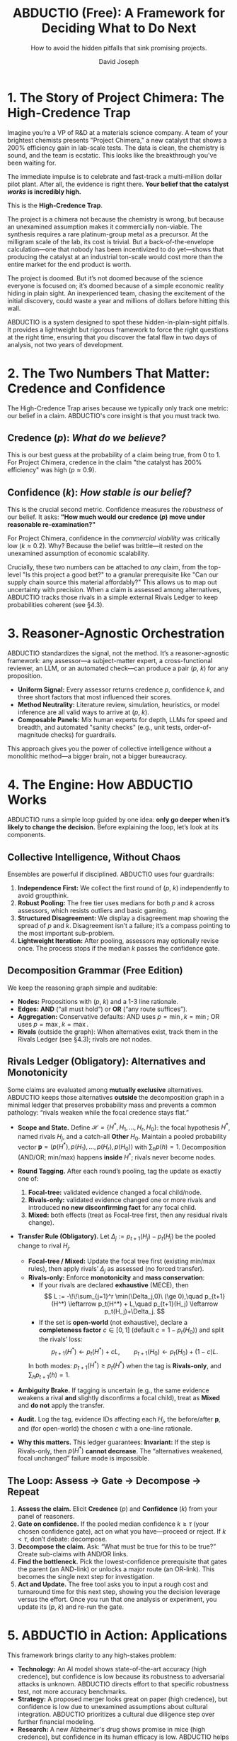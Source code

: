 #+TITLE: ABDUCTIO (Free): A Framework for Deciding What to Do Next
#+AUTHOR: David Joseph
#+SUBTITLE: How to avoid the hidden pitfalls that sink promising projects.
#+OPTIONS: toc:nil num:t date:nil
#+LATEX_HEADER: \usepackage[margin=1in]{geometry}
#+LATEX_HEADER: \usepackage{amsmath, amssymb}
#+LATEX_HEADER: \usepackage{graphicx}
#+LATEX_HEADER: \usepackage{tabularx}
#+LATEX_HEADER: \usepackage{booktabs}

* 1. The Story of Project Chimera: The High-Credence Trap
Imagine you’re a VP of R&D at a materials science company. A team of your brightest chemists presents "Project Chimera," a new catalyst that shows a 200% efficiency gain in lab-scale tests. The data is clean, the chemistry is sound, and the team is ecstatic. This looks like the breakthrough you've been waiting for.

The immediate impulse is to celebrate and fast-track a multi-million dollar pilot plant. After all, the evidence is right there. *Your belief that the catalyst /works/ is incredibly high.*

This is the *High-Credence Trap*.

The project is a chimera not because the chemistry is wrong, but because an unexamined assumption makes it commercially non-viable. The synthesis requires a rare platinum-group metal as a precursor. At the milligram scale of the lab, its cost is trivial. But a back-of-the-envelope calculation—one that nobody has been incentivized to do yet—shows that producing the catalyst at an industrial ton-scale would cost more than the entire market for the end product is worth.

The project is doomed. But it’s not doomed because of the science everyone is focused on; it’s doomed because of a simple economic reality hiding in plain sight. An inexperienced team, chasing the excitement of the initial discovery, could waste a year and millions of dollars before hitting this wall.

ABDUCTIO is a system designed to spot these hidden-in-plain-sight pitfalls. It provides a lightweight but rigorous framework to force the right questions at the right time, ensuring that you discover the fatal flaw in two days of analysis, not two years of development.

* 2. The Two Numbers That Matter: Credence and Confidence
The High-Credence Trap arises because we typically only track one metric: our belief in a claim. ABDUCTIO's core insight is that you must track two.

** Credence ($p$): /What do we believe?/
This is our best guess at the probability of a claim being true, from 0 to 1. For Project Chimera, credence in the claim "the catalyst has 200% efficiency" was high ($p \approx 0.9$).

** Confidence ($k$): /How stable is our belief?/
This is the crucial second metric. Confidence measures the /robustness/ of our belief. It asks: *"How much would our credence ($p$) move under reasonable re-examination?"*

For Project Chimera, confidence in the /commercial viability/ was critically low ($k \approx 0.2$). Why? Because the belief was brittle—it rested on the unexamined assumption of economic scalability.

Crucially, these two numbers can be attached to /any/ claim, from the top-level "Is this project a good bet?" to a granular prerequisite like "Can our supply chain source this material affordably?" This allows us to map out uncertainty with precision.  When a claim is assessed among alternatives, ABDUCTIO tracks those rivals in a simple external Rivals Ledger to keep probabilities coherent (see §4.3).

#+begin_export latex
\begin{table}[htbp]
\centering
\caption{The ABDUCTIO 2x2 matrix for triaging uncertainty.}
\begin{tabularx}{\textwidth}{@{}l X X@{}}
\toprule
 & \textbf{Low Credence} (Probably False) & \textbf{High Credence} (Probably True) \\
\midrule
\textbf{High Confidence} & \textit{“The Obvious No”} \newline Action: Reject \& Stop. & \textit{“The Solid Bet”} \newline Action: Accept \& Proceed. \\
\addlinespace
\textbf{Low Confidence} & \textit{“The Plausible Longshot”} \newline Action: Investigate Bottleneck. & \textit{“The High-Credence Trap”} (Project Chimera) \newline Action: Investigate Bottleneck. \\
\bottomrule
\end{tabularx}
\end{table}
#+end_export

* 3. Reasoner-Agnostic Orchestration
ABDUCTIO standardizes the signal, not the method. It’s a reasoner-agnostic framework: any assessor—a subject-matter expert, a cross-functional reviewer, an LLM, or an automated check—can produce a pair ($p$, $k$) for any proposition.

- *Uniform Signal:* Every assessor returns credence $p$, confidence $k$, and three short factors that most influenced their scores.
- *Method Neutrality:* Literature review, simulation, heuristics, or model inference are all valid ways to arrive at ($p$, $k$).
- *Composable Panels:* Mix human experts for depth, LLMs for speed and breadth, and automated "sanity checks" (e.g., unit tests, order-of-magnitude checks) for guardrails.

This approach gives you the power of collective intelligence without a monolithic method—a bigger brain, not a bigger bureaucracy.

* 4. The Engine: How ABDUCTIO Works
ABDUCTIO runs a simple loop guided by one idea: *only go deeper when it’s likely to change the decision.* Before explaining the loop, let’s look at its components.

** Collective Intelligence, Without Chaos
Ensembles are powerful if disciplined. ABDUCTIO uses four guardrails:
1. *Independence First:* We collect the first round of ($p$, $k$) independently to avoid groupthink.
2. *Robust Pooling:* The free tier uses medians for both $p$ and $k$ across assessors, which resists outliers and basic gaming.
3. *Structured Disagreement:* We display a disagreement map showing the spread of $p$ and $k$. Disagreement isn’t a failure; it’s a compass pointing to the most important sub-problem.
4. *Lightweight Iteration:* After pooling, assessors may optionally revise once. The process stops if the median $k$ passes the confidence gate.

** Decomposition Grammar (Free Edition)
We keep the reasoning graph simple and auditable:
- *Nodes:* Propositions with ($p$, $k$) and a 1-3 line rationale.
- *Edges:* *AND* (“all must hold”) or *OR* (“any route suffices”).
- *Aggregation:* Conservative defaults: AND uses $p=\min, k=\min$; OR uses $p=\max, k=\max$.
- *Rivals* (outside the graph): When alternatives exist, track them in the Rivals Ledger (see §4.3); rivals are not nodes.

** Rivals Ledger (Obligatory): Alternatives and Monotonicity
Some claims are evaluated among **mutually exclusive** alternatives. ABDUCTIO keeps those alternatives **outside** the decomposition graph in a minimal ledger that preserves probability mass and prevents a common pathology: “rivals weaken while the focal credence stays flat.”

- *Scope and State.* Define \(\mathcal H=\{H^*, H_1,\ldots,H_r, H_0\}\): the focal hypothesis \(H^*\), named rivals \(H_j\), and a catch-all **Other** \(H_0\). Maintain a pooled probability vector \(\mathbf p=(p(H^*), p(H_1),\ldots,p(H_r), p(H_0))\) with \(\sum_h p(h)=1\). Decomposition (AND/OR; min/max) happens **inside** \(H^*\); rivals never become nodes.

- *Round Tagging.* After each round’s pooling, tag the update as exactly one of:
  1) **Focal-tree:** validated evidence changed a focal child/node.
  2) **Rivals-only:** validated evidence changed one or more rivals and introduced **no new disconfirming fact** for any focal child.
  3) **Mixed:** both effects (treat as Focal-tree first, then any residual rivals change).

- *Transfer Rule (Obligatory).* Let \(\Delta_j := p_{t+1}(H_j)-p_t(H_j)\) be the pooled change to rival \(H_j\).
  - **Focal-tree / Mixed:** Update the focal tree first (existing min/max rules), then apply rivals’ \(\Delta_j\) as assessed (no forced transfer).
  - **Rivals-only:** Enforce **monotonicity** and **mass conservation**:
    - If your rivals are declared **exhaustive** (MECE), then
      \[
      L := -\!\!\sum_{j=1}^r \min(\Delta_j,0)\ (\ge 0),\quad
      p_{t+1}(H^*) \leftarrow p_t(H^*) + L,\quad
      p_{t+1}(H_j) \leftarrow p_t(H_j)+\Delta_j.
      \]
    - If the set is **open-world** (not exhaustive), declare a *completeness factor* \(c\in[0,1]\) (default \(c=1-p_t(H_0)\)) and split the rivals’ loss:
      \[
      p_{t+1}(H^*) \leftarrow p_t(H^*) + cL,\qquad
      p_{t+1}(H_0) \leftarrow p_t(H_0) + (1-c)L.
      \]
    In both modes: \(p_{t+1}(H^*) \ge p_t(H^*)\) when the tag is **Rivals-only**, and \(\sum_h p_{t+1}(h)=1\).

- *Ambiguity Brake.* If tagging is uncertain (e.g., the same evidence weakens a rival **and** slightly disconfirms a focal child), treat as **Mixed** and **do not** apply the transfer.

- *Audit.* Log the tag, evidence IDs affecting each \(H_j\), the before/after \(\mathbf p\), and (for open-world) the chosen \(c\) with a one-line rationale.

- *Why this matters.* This ledger guarantees:  
  **Invariant:** If the step is Rivals-only, then \(p(H^*)\) **cannot decrease**. The “alternatives weakened, focal unchanged” failure mode is impossible.

** The Loop: Assess $\rightarrow$ Gate $\rightarrow$ Decompose $\rightarrow$ Repeat
1. *Assess the claim.* Elicit *Credence* ($p$) and *Confidence* ($k$) from your panel of reasoners.
2. *Gate on confidence.* If the pooled median confidence $k \ge \tau$ (your chosen confidence gate), act on what you have—proceed or reject. If $k < \tau$, don’t debate: decompose.
3. *Decompose the claim.* Ask: “What must be true for this to be true?” Create sub-claims with AND/OR links.
4. *Find the bottleneck.* Pick the lowest-confidence prerequisite that gates the parent (an AND-link) or unlocks a major route (an OR-link). This becomes the single next step for investigation.
5. *Act and Update.* The free tool asks you to input a rough cost and turnaround time for this next step, showing you the decision leverage versus the effort. Once you run that one analysis or experiment, you update its ($p$, $k$) and re-run the gate.

* 5. ABDUCTIO in Action: Applications
This framework brings clarity to any high-stakes problem:

- *Technology:* An AI model shows state-of-the-art accuracy (high credence), but confidence is low because its robustness to adversarial attacks is unknown. ABDUCTIO directs effort to that specific robustness test, not more accuracy benchmarks.
- *Strategy:* A proposed merger looks great on paper (high credence), but confidence is low due to unexamined assumptions about cultural integration. ABDUCTIO prioritizes a cultural due diligence step over further financial modeling.
- *Research:* A new Alzheimer's drug shows promise in mice (high credence), but confidence in its human efficacy is low. ABDUCTIO helps decompose the "translatability" problem to pinpoint the most uncertain biological mechanism to test next.

* 6. The ABDUCTIO Difference: Radical Transparency
ABDUCTIO favors inspectable reasoning over black boxes. The free tier gives your team the tools to build confidence in your process.

** Provenance & Audit (Free "Lite")
- Every node logs who, when, ($p$, $k$), and the three influencing factors.
- Each change creates a new revision; old states remain visible.
- Reasoning trees are shareable within your organization and exportable.

** Calibration, Without the Lab Coat
Confidence is only useful if it’s calibrated. The free tier gives teams a light, honest kit:
- *Anchors:* Use a handful of known-outcome “calibration cards” from your domain to see how your estimates perform.
- *Reliability Strip:* A quick plot of your stated $p$ vs. actual outcomes on anchor cases provides a simple sanity check on your team's calibration.
- *Self-Awareness Prompts:* Nudge assessors to name what would change their minds, often revealing the next decomposition step.

** Where Enterprise Takes Over
- *Confidence you can trust:* Compute $k$ from stability checks (paraphrase/sensitivity tests, rater calibration) instead of self-report.
- *Prioritization that pays:* Automated, cost-aware prioritization that weighs decision leverage and declared costs.
- *Assurance at scale:* Sealed audit bundles, portfolio views, and governance hooks for compliance-heavy teams.

* 7. Conclusion
The challenge in modern decision-making isn't a lack of information; it's a lack of a rational framework for processing it. We fall into traps like Project Chimera not because we are unintelligent, but because we are undisciplined in how we examine our own beliefs.

ABDUCTIO provides that discipline. It’s a simple, powerful system for surfacing the unexamined assumptions that put our most important projects at risk. It helps us understand not just what we don't know, but *what's worth knowing next.*

* Appendix: Interchange Card Schema
To combine humans, models, and automated checks, ABDUCTIO uses a simple, uniform data structure for every assessment.

#+begin_src json
{
  "proposition": "SAE level-4 stack is safe for downtown deployment in 2026",
  "assessment": {
    "p": 0.58,
    "k": 0.42,
    "factors": [
      "rare-edge-case handling unclear",
      "simulation-to-road gap unresolved",
      "sensor redundancy promising"
    ]
  },
  "assessor": {
    "type": "human|llm|check",
    "role": "safety_engineer",
    "id": "anon-1372"
  },
  "context": {
    "evidence_refs": ["doc://safety-PRD#42", "sim://run-0198"],
    "timestamp": "2025-09-27T17:01:13Z"
  }
}
#+end_src
